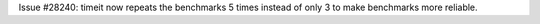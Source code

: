 Issue #28240: timeit now repeats the benchmarks 5 times instead of only 3
to make benchmarks more reliable.